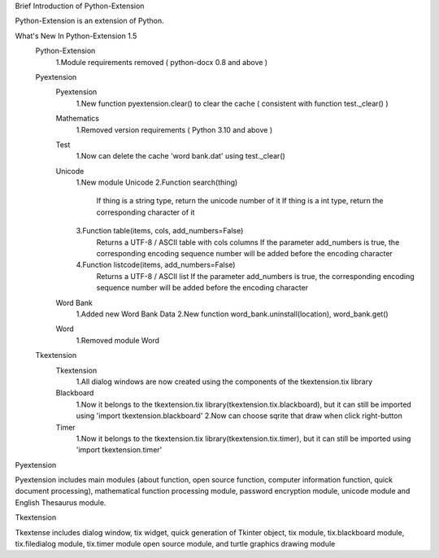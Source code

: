 Brief Introduction of Python-Extension

Python-Extension is an extension of Python.


What's New In Python-Extension 1.5
  Python-Extension
    1.Module requirements removed ( python-docx 0.8 and above )
  Pyextension
    Pyextension
      1.New function pyextension.clear() to clear the cache ( consistent with function test._clear() )
    Mathematics
      1.Removed version requirements ( Python 3.10 and above )
    Test
      1.Now can delete the cache 'word bank.dat' using test._clear()
    Unicode
      1.New module Unicode
      2.Function search(thing)
        If thing is a string type, return the unicode number of it
        If thing is a int type, return the corresponding character of it
      3.Function table(items, cols, add_numbers=False)
        Returns a UTF-8 / ASCII table with cols columns
        If the parameter add_numbers is true,
        the corresponding encoding sequence number will be added before the encoding character
      4.Function listcode(items, add_numbers=False)
        Returns a UTF-8 / ASCII list
        If the parameter add_numbers is true,
        the corresponding encoding sequence number will be added before the encoding character
    Word Bank
      1.Added new Word Bank Data
      2.New function word_bank.uninstall(location), word_bank.get()
    Word
      1.Removed module Word
  
  Tkextension
    Tkextension
      1.All dialog windows are now created using the components of the tkextension.tix library
    Blackboard
      1.Now it belongs to the tkextension.tix library(tkextension.tix.blackboard), but it can still be imported using 'import tkextension.blackboard'
      2.Now can choose sqrite that draw when click right-button
    Timer
      1.Now it belongs to the tkextension.tix library(tkextension.tix.timer), but it can still be imported using 'import tkextension.timer'


Pyextension

Pyextension includes main modules
(about function, open source function, computer information function, quick document processing),
mathematical function processing module, password encryption module,
unicode module and English Thesaurus module.


Tkextension

Tkextense includes dialog window, tix widget,
quick generation of Tkinter object,
tix module, tix.blackboard module,
tix.filedialog module, tix.timer module
open source module,
and turtle graphics drawing module